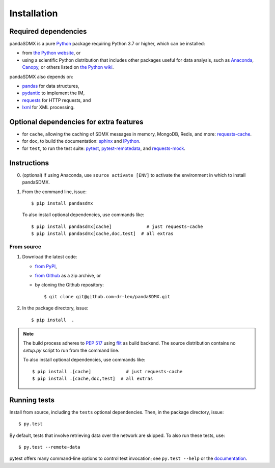 Installation
============

Required dependencies
---------------------

pandaSDMX is a pure `Python <https://python.org>`_ package requiring Python 3.7 or higher, which can be installed:

- from `the Python website <https://www.python.org/downloads/>`_, or
- using a scientific Python distribution that includes other packages useful
  for data analysis, such as
  `Anaconda <https://store.continuum.io/cshop/anaconda/>`_,
  `Canopy <https://www.enthought.com/products/canopy/>`_, or
  others listed on `the Python wiki
  <https://wiki.python.org/moin/PythonDistributions>`_.

pandaSDMX also depends on:

- `pandas <http://pandas.pydata.org>`_ for data structures,
- `pydantic <https://pydantic-docs.helpmanual.io>`_ to implement the IM,
- `requests <https://pypi.python.org/pypi/requests/>`_ for HTTP requests, and
- `lxml <http://www.lxml.de>`_ for XML processing.

Optional dependencies for extra features
----------------------------------------

- for ``cache``, allowing the caching of SDMX messages in memory, MongoDB,
  Redis, and more: `requests-cache <https://requests-cache.readthedocs.io>`_.
- for ``doc``, to build the documentation: `sphinx <https://sphinx-doc.org>`_
  and `IPython <https://ipython.org>`_.
- for ``test``, to run the test suite: `pytest <https://pytest.org>`_,
  `pytest-remotedata <https://github.com/astropy/pytest-remotedata>`_, and
  `requests-mock <https://requests-mock.readthedocs.io>`_.

Instructions
------------

0. (optional) If using Anaconda, use ``source activate [ENV]`` to activate the
   environment in which to install pandaSDMX.
1. From the command line, issue::

    $ pip install pandasdmx

   To also install optional dependencies, use commands like::

    $ pip install pandasdmx[cache]             # just requests-cache
    $ pip install pandasdmx[cache,doc,test]  # all extras

From source
~~~~~~~~~~~

1. Download the latest code:

   - `from PyPI <https://pypi.org/project/pandaSDMX/#files>`_,
   - `from Github <https://github.com/dr-leo/pandaSDMX>`_ as a zip archive, or
   - by cloning the Github repository::

     $ git clone git@github.com:dr-leo/pandaSDMX.git

2. In the package directory, issue::

    $ pip install  .

.. note:: The build process adheres to 
   `PEP 517 <https://www.python.org/dev/peps/pep-0517/>`_
   using `flit <https://flit.readthedocs.io/en/latest/>`_ as build backend.  
   The source distribution contains no `setup.py` script to run from the command line.

   To also install optional dependencies, use commands like::

    $ pip install .[cache]             # just requests-cache
    $ pip install .[cache,doc,test]  # all extras

Running tests
-------------

Install from source, including the ``tests`` optional dependencies.
Then, in the package directory, issue::

    $ py.test

By default, tests that involve retrieving data over the network are skipped. To
also run these tests, use::

    $ py.test --remote-data

pytest offers many command-line options to control test invocation; see ``py.test --help`` or the `documentation <https://pytest.org>`_.
